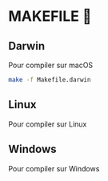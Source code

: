 * MAKEFILE 👾
** Darwin
   Pour compiler sur macOS
   #+BEGIN_SRC sh
   make -f Makefile.darwin
   #+END_SRC
** Linux
   Pour compiler sur Linux
** Windows
   Pour compiler sur Windows
   
